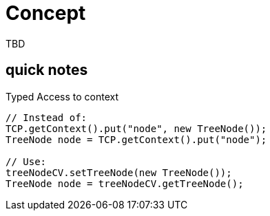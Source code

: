 = Concept

TBD

== quick notes


.Typed Access to context
[source,java]
----
// Instead of:
TCP.getContext().put("node", new TreeNode());
TreeNode node = TCP.getContext().put("node");

// Use:
treeNodeCV.setTreeNode(new TreeNode());
TreeNode node = treeNodeCV.getTreeNode();
----



